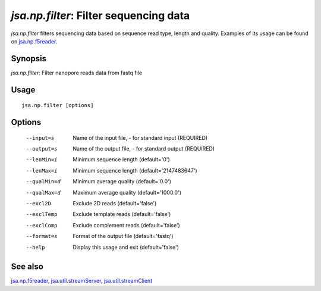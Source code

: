 ---------------------------------------
*jsa.np.filter*: Filter sequencing data 
---------------------------------------

*jsa.np.filter* filters sequencing data based on sequence read type, length and
quality. Examples of its usage can be found on jsa.np.f5reader_.

~~~~~~~~
Synopsis
~~~~~~~~

*jsa.np.filter*: Filter nanopore reads data from fastq file

~~~~~
Usage
~~~~~
::

   jsa.np.filter [options]

~~~~~~~
Options
~~~~~~~
  --input=s       Name of the input file, - for standard input
                  (REQUIRED)
  --output=s      Name of the output file, - for standard output
                  (REQUIRED)
  --lenMin=i      Minimum sequence length
                  (default='0')
  --lenMax=i      Minimum sequence length
                  (default='2147483647')
  --qualMin=d     Minimum average quality
                  (default='0.0')
  --qualMax=d     Maximum average quality
                  (default='1000.0')
  --excl2D        Exclude 2D reads
                  (default='false')
  --exclTemp      Exclude template reads
                  (default='false')
  --exclComp      Exclude complement reads
                  (default='false')
  --format=s      Format of the output file
                  (default='fastq')
  --help          Display this usage and exit
                  (default='false')


~~~~~~~~
See also
~~~~~~~~

jsa.np.f5reader_, jsa.util.streamServer_, jsa.util.streamClient_

.. _jsa.np.f5reader: jsa.np.f5reader.html
.. _jsa.util.streamServer: jsa.util.streamServer.html
.. _jsa.util.streamClient: jsa.util.streamClient.html




